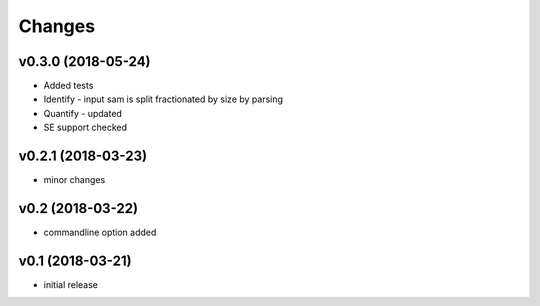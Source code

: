 =======
Changes
=======

v0.3.0 (2018-05-24)
-----------------

* Added tests
* Identify - input sam is split fractionated by size by parsing
* Quantify - updated
* SE support checked

v0.2.1 (2018-03-23)
-----------------

* minor changes


v0.2 (2018-03-22)
-----------------

* commandline option added


v0.1 (2018-03-21)
-----------------

* initial release